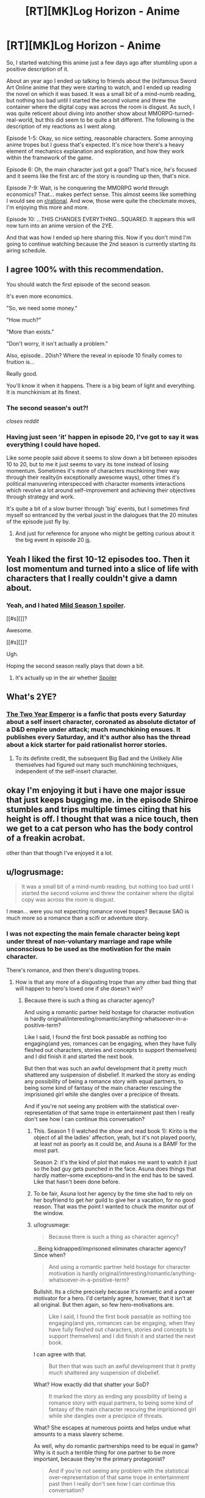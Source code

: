 #+TITLE: [RT][MK]Log Horizon - Anime

* [RT][MK]Log Horizon - Anime
:PROPERTIES:
:Author: Drexer
:Score: 14
:DateUnix: 1412620307.0
:DateShort: 2014-Oct-06
:END:
So, I started watching this anime just a few days ago after stumbling upon a positive description of it.

About an year ago I ended up talking to friends about the (in)famous Sword Art Online anime that they were starting to watch, and I ended up reading the novel on which it was based. It was a small bit of a mind-numb reading, but nothing too bad until I started the second volume and threw the container where the digital copy was across the room is disgust. As such, I was quite reticent about diving into another show about MMORPG-turned-real-world, but this did seem to be quite a bit different. The following is the description of my reactions as I went along.

Episode 1-5: Okay, so nice setting, reasonable characters. Some annoying anime tropes but I guess that's expected. It's nice how there's a heavy element of mechanics explanation and exploration, and how they work within the framework of the game.

Episode 6: Oh, the main character just got a goal? That's nice, he's focused and it seems like the first arc of the story is rounding up then, that's nice.

Episode 7-9: Wait, is he conquering the MMORPG world through economics? That... makes perfect sense. This almost seems like something I would see on [[/r/rational][r/rational]]. And wow, those were quite the checkmate moves, I'm enjoying this more and more.

Episode 10: ...THIS CHANGES EVERYTHING...SQUARED. It appears this will now turn into an anime version of the 2YE.

And that was how I ended up here sharing this. Now if you don't mind I'm going to continue watching because the 2nd season is currently starting its airing schedule.


** I agree 100% with this recommendation.

You should watch the first episode of the second season.

It's even more economics.

"So, we need some money."

"How much?"

"More than exists."

"Don't worry, it isn't actually a problem."

Also, episode.. 20ish? Where the reveal in episode 10 finally comes to fruition is...

Really good.

You'll know it when it happens. There is a big beam of light and everything. It is munchkinism at its finest.
:PROPERTIES:
:Author: JackStargazer
:Score: 7
:DateUnix: 1412621098.0
:DateShort: 2014-Oct-06
:END:

*** The second season's out?!

/closes reddit/
:PROPERTIES:
:Author: DaystarEld
:Score: 3
:DateUnix: 1412643488.0
:DateShort: 2014-Oct-07
:END:


*** Having just seen 'it' happen in episode 20, I've got to say it was everything I could have hoped.

Like some people said above it seems to slow down a bit between episodes 10 to 20, but to me it just seems to vary its tone instead of losing momentum. Sometimes it's more of characters muchkining their way through their reality(in exceptionally awesome ways), other times it's political manuvering interspecced with character moments interactions which revolve a lot around self-improvement and achieving their objectives through strategy and work.

It's quite a bit of a slow burner through 'big' events, but I sometimes find myself so entranced by the verbal joust in the dialogues that the 20 minutes of the episode just fly by.
:PROPERTIES:
:Author: Drexer
:Score: 2
:DateUnix: 1412705871.0
:DateShort: 2014-Oct-07
:END:

**** And just for reference for anyone who might be getting curious about it the big event in episode 20 [[#s][is]].
:PROPERTIES:
:Author: Drexer
:Score: 2
:DateUnix: 1412706241.0
:DateShort: 2014-Oct-07
:END:


** Yeah I liked the first 10-12 episodes too. Then it lost momentum and turned into a slice of life with characters that I really couldn't give a damn about.
:PROPERTIES:
:Author: Anderkent
:Score: 7
:DateUnix: 1412621436.0
:DateShort: 2014-Oct-06
:END:

*** Yeah, and I hated [[#s][Mild Season 1 spoiler]].

[[#s][]]?

Awesome.

[[#s][]]?

Ugh.

Hoping the second season really plays that down a bit.
:PROPERTIES:
:Author: DaystarEld
:Score: 2
:DateUnix: 1412643728.0
:DateShort: 2014-Oct-07
:END:

**** It's actually up in the air whether [[#s][Spoiler]]
:PROPERTIES:
:Author: JackStargazer
:Score: 2
:DateUnix: 1412648610.0
:DateShort: 2014-Oct-07
:END:


** What's 2YE?
:PROPERTIES:
:Author: injygo
:Score: 3
:DateUnix: 1412627745.0
:DateShort: 2014-Oct-07
:END:

*** [[https://www.fanfiction.net/s/9669819/64/The-Two-Year-Emperor][The Two Year Emperor]] is a fanfic that posts every Saturday about a self insert character, coronated as absolute dictator of a D&D empire under attack; much munchkining ensues. It publishes every Saturday, and it's author also has the thread about a kick starter for paid rationalist horror stories.
:PROPERTIES:
:Author: Empiricist_or_not
:Score: 3
:DateUnix: 1412628577.0
:DateShort: 2014-Oct-07
:END:

**** To its definite credit, the subsequent Big Bad and the Unlikely Allie themselves had figured out many such munchkining techniques, independent of the self-insert character.
:PROPERTIES:
:Author: narfanator
:Score: 5
:DateUnix: 1412632305.0
:DateShort: 2014-Oct-07
:END:


** okay I'm enjoying it but i have one major issue that just keeps bugging me. in the episode Shiroe stumbles and trips multiple times citing that his height is off. I thought that was a nice touch, then we get to a cat person who has the body control of a freakin acrobat.

other than that though I've enjoyed it a lot.
:PROPERTIES:
:Author: Topher876
:Score: 2
:DateUnix: 1412915951.0
:DateShort: 2014-Oct-10
:END:


** u/logrusmage:
#+begin_quote
  It was a small bit of a mind-numb reading, but nothing too bad until I started the second volume and threw the container where the digital copy was across the room is disgust.
#+end_quote

I mean... were you not expecting romance novel tropes? Because SAO is much more so a romance than a scifi or adventure story.
:PROPERTIES:
:Author: logrusmage
:Score: 4
:DateUnix: 1412620987.0
:DateShort: 2014-Oct-06
:END:

*** I was not expecting the main female character being kept under threat of non-voluntary marriage and rape while unconscious to be used as the motivation for the main character.

There's romance, and then there's disgusting tropes.
:PROPERTIES:
:Author: Drexer
:Score: 8
:DateUnix: 1412621521.0
:DateShort: 2014-Oct-06
:END:

**** How is that any more of a disgusting trope than any other bad thing that will happen to hero's loved one if she doesn't win?
:PROPERTIES:
:Author: logrusmage
:Score: -2
:DateUnix: 1412629307.0
:DateShort: 2014-Oct-07
:END:

***** Because there is such a thing as character agency?

And using a romantic partner held hostage for character motivation is hardly original/interesting/romantic/anything-whatsoever-in-a-positive-term?

Like I said, I found the first book passable as nothing too engaging(and yes, romances can be engaging, when they have fully fleshed out characters, stories and concepts to support themselves) and I did finish it and started the next book.

But then that was such an awful development that it pretty much shattered any suspension of disbelief. It marked the story as ending any possibility of being a romance story with equal partners, to being some kind of fantasy of the main character rescuing the imprisioned girl while she dangles over a precipice of threats.

And if you're not seeing any problem with the statistical over-representation of that same trope in entertainment past then I really don't see how I can continue this conversation?
:PROPERTIES:
:Author: Drexer
:Score: 8
:DateUnix: 1412630845.0
:DateShort: 2014-Oct-07
:END:

****** This. Season 1 (I watched the show and read book 1): Kirito is the object of all the ladies' affection, yeah, but it's not played poorly, at least not as poorly as it could be, and Asuna is a BAMF for the most part.

Season 2: it's the kind of plot that makes me want to watch it just so the bad guy gets punched in the face. Asuna does things that hardly matter--some exceptions--and in the end has to be saved. Like that hasn't been done before.
:PROPERTIES:
:Score: 3
:DateUnix: 1412794603.0
:DateShort: 2014-Oct-08
:END:


****** To be fair, Asuna lost her agency by the time she had to rely on her boyfriend to get /her/ guild to give her a vacation, for no good reason. That was the point I wanted to chuck the monitor out of the window.
:PROPERTIES:
:Author: Kir-chan
:Score: 3
:DateUnix: 1412870718.0
:DateShort: 2014-Oct-09
:END:


****** u/logrusmage:
#+begin_quote
  Because there is such a thing as character agency?
#+end_quote

...Being kidnapped/imprisoned eliminates character agency? Since when?

#+begin_quote
  And using a romantic partner held hostage for character motivation is hardly original/interesting/romantic/anything-whatsoever-in-a-positive-term?
#+end_quote

Bullshit. Its a cliche precisely because it's romantic and a power motivator for a hero. I'd certainly agree, however, that it isn't at all original. But then again, so few hero-motivations are.

#+begin_quote
  Like I said, I found the first book passable as nothing too engaging(and yes, romances can be engaging, when they have fully fleshed out characters, stories and concepts to support themselves) and I did finish it and started the next book.
#+end_quote

I can agree with that.

#+begin_quote
  But then that was such an awful development that it pretty much shattered any suspension of disbelief.
#+end_quote

What? How exactly did that shatter your SoD?

#+begin_quote
  It marked the story as ending any possibility of being a romance story with equal partners, to being some kind of fantasy of the main character rescuing the imprisioned girl while she dangles over a precipice of threats.
#+end_quote

What? She escapes at numerous points and helps undue what amounts to a mass slavery scheme.

As well, why do romantic partnerships need to be equal in game? Why is it such a terrible thing for one partner to be more important, because they're the primary protagonist?

#+begin_quote
  And if you're not seeing any problem with the statistical over-representation of that same trope in entertainment past then I really don't see how I can continue this conversation?
#+end_quote

No, I really don't see an ethical problem with it, if that's what you mean. I'd agree that it gets boring after awhile, but it certainly doesn't warrant the word "disgusting."

Just curious, would you have had such a major problem with it if it was Kirito who got kidnapped, and the plot played out in exactly the same way except gender swapped?
:PROPERTIES:
:Author: logrusmage
:Score: -2
:DateUnix: 1412631773.0
:DateShort: 2014-Oct-07
:END:

******* u/JackStargazer:
#+begin_quote
  Being kidnapped/imprisoned eliminates character agency? Since when?
#+end_quote

In this case, it turns a character who, at least for her first few appearances, actually did things which were fairly impressive - was second in command of the largest guild, ran raids, helped Kirito basically duo kill the first boss, is generally known as a terror in her own right with a nickname and everything - into a whining completely ineffectual damsel in distress, whose only escape attempt exists primarily to set up a tentacle scene.

Yes it's bad writing, but it is even more damning because before the romance arc started around episode 8/9/10 ish, Asuna actually seemed to have a lot of agency for a main female in shounen.
:PROPERTIES:
:Author: JackStargazer
:Score: 5
:DateUnix: 1412648880.0
:DateShort: 2014-Oct-07
:END:

******** u/Kir-chan:
#+begin_quote
  Asuna actually seemed to have a lot of agency for a main female in shounen.
#+end_quote

I've seen a lot of shonen and SAO is definitely one of the worse ones when it comes to character agency, even before ALO started. Naruto is another bad example, yet most of the female characters are independent and fight their own battles.

When Asuna wanted to leave the guild for a while, it was Kirito who had to fight the guild master for her right to do that. We are told she is amazing, but we never actually /see/ that past the second episode. The only thing the anime insists on showing us is how good she is at /cooking/, of all things.

Furthermore, the only contribution Asuna had to the 'final' battle was when she broke the game mechanics using "the power of her love" (and just how she did this was never explained), just to die a moment later, serving as nothing more than a device to motivate Kirito.
:PROPERTIES:
:Author: Kir-chan
:Score: 2
:DateUnix: 1412871477.0
:DateShort: 2014-Oct-09
:END:


******* u/Anderkent:
#+begin_quote
  Bullshit. Its a cliche precisely because it's romantic and a power motivator for a hero.
#+end_quote

That's the problem. Everything girls do is SAO is to show how awesome Kirito is. And while a self-aware show could pull something like that off with generous application of parody, SAO fails to.

It occasionally has better moments, the recent GGO arc wasn't that bad, but SAO was really hard to watch.

And then there's the tentacle rape scene. Which had no point at all, other than pandering to a certain demographic.
:PROPERTIES:
:Author: Anderkent
:Score: 4
:DateUnix: 1412639271.0
:DateShort: 2014-Oct-07
:END:

******** Everything everyone does is to show how awesome Kirito is. He's about as Gary Stu as anime protagonists get. That's not a gender problem it's a writing problem.

The fan service was indeed annoying, but again I wouldn't call it ethically wrong or disgusting.

Fyi I don't think SAO is a good show. It was ok and it totally had some awesome moments. I just didn't understand the disgust.
:PROPERTIES:
:Author: logrusmage
:Score: 1
:DateUnix: 1412640660.0
:DateShort: 2014-Oct-07
:END:


** Hey... I know log horizon! that's the novel I found online in Japanese while trying to learn Japanese! And in only took me 5 minutes to read the title...

Needless to say I quickly returned to practicing my Kana.
:PROPERTIES:
:Author: gabbalis
:Score: 1
:DateUnix: 1412638808.0
:DateShort: 2014-Oct-07
:END:


** So wait, it's the exact plot of SAO? That's a bit strange.

I did just finish up the first SAO, I think there's more offshoots of it or something, but is this one better? More rational?

SAO did fairly good at setting up the rules but then the characters just started breaking the rules like they were in the Matrix when it was convenient for the plot...
:PROPERTIES:
:Author: triangleman83
:Score: 1
:DateUnix: 1412690234.0
:DateShort: 2014-Oct-07
:END:

*** It has the same simple premise: "real worl people stuck in an RPG".

But while I wouldn't say it is 100% rational, it goes in a much more satisfying way in exploring the setting:

-The characters strive to improve themselves and the world they are in, instead of just going along with the usual game motions.

-They work around and through the game's mechanics to exploit them to their advantage.

-There is a big emphasys on explaining details to the viewer, from episodes which are pretty much only about battle tactics to short bits at the beginning explaining mechanics like the economy of the game or mob spawning behaviour.

-When it deals with characters and personal drama it seems to strive to make sure that it deals with the politics of characters interacting more than just stumbling into situations brought on by external events.

And many more small things that make it much more enjoyable to me.
:PROPERTIES:
:Author: Drexer
:Score: 5
:DateUnix: 1412706584.0
:DateShort: 2014-Oct-07
:END:


*** I hated SAO, mostly because it seemed like it was a waste of a perfectly good premise. The first episode seemed to promise so much, and then the actual series fell flat on its face. The fact that they just seemed to be making up rules as they went made it that much worse. It seemed like it was going to be a psychological character study, and then it ended up being a power fantasy.
:PROPERTIES:
:Author: alexanderwales
:Score: 3
:DateUnix: 1412715539.0
:DateShort: 2014-Oct-08
:END:


** Back from binge watching. On the final episode of season 1 right now.

Thank you for this recommendation! Waaaaaaaaaaaaay better than SAO!
:PROPERTIES:
:Author: logrusmage
:Score: 1
:DateUnix: 1413005390.0
:DateShort: 2014-Oct-11
:END:
